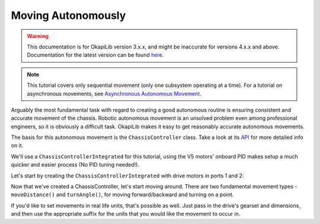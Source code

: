 ===================
Moving Autonomously
===================

.. warning:: This documentation is for OkapiLib version 3.x.x, and might be inaccurate for versions 4.x.x and above. Documentation for the latest version can be found
         `here <https://okapilib.github.io/OkapiLib/index.html>`_.

.. note:: This tutorial covers only sequential movement (only one subsystem operating at a time).
          For a tutorial on asynchronous movements, see `Asynchronous Autonomous Movement <./autonomous-movement-async.html>`_.

Arguably the most fundamental task with regard to creating a good autonomous routine
is ensuring consistent and accurate movement of the chassis. Robotic autonomous movement
is an unsolved problem even among professional engineers, so it is obviously a difficult
task. OkapiLib makes it easy to get reasonably accurate autonomous movements.

The basis for this autonomous movement is the ``ChassisController`` class. Take a look at its
`API <../../api/chassis/controller/chassis-controller-integrated.html>`_ for more detailed info on it.

We'll use a ``ChassisControllerIntegrated`` for this tutorial, using the V5 motors' onboard
PID makes setup a much quicker and easier process (No PID tuning needed!).

Let's start by creating the ``ChassisControllerIntegrated`` with drive motors in ports 1 and 2:

.. highlight: cpp
.. code-block:: cpp
   :linenos:

   using namespace okapi;

   const int DRIVE_MOTOR_LEFT = 1;
   const int DRIVE_MOTOR_RIGHT = 2;

   auto chassis = ChassisControllerFactory::create(DRIVE_MOTOR_LEFT, DRIVE_MOTOR_RIGHT);

Now that we've created a ChassisController, let's start moving around. There are two fundamental movement types -
``moveDistance()`` and ``turnAngle()``, for moving forward/backward and turning on a point.

.. highlight: cpp
.. code-block:: cpp
   :linenos:

   using namespace okapi;

   const int DRIVE_MOTOR_LEFT = 1;
   const int DRIVE_MOTOR_RIGHT = 2;

   auto chassis = ChassisControllerFactory::create(DRIVE_MOTOR_LEFT, DRIVE_MOTOR_RIGHT);

   void autonomous() {
     // Move to first goal
     chassis.moveDistance(1000);
     // Turn to face second goal
     chassis.turnAngle(100);
     // Drive toward second goal
     chassis.moveDistance(1500);
   }

If you'd like to set movements in real life units, that's possible as well. Just pass in the
drive's gearset and dimensions, and then use the appropriate suffix
for the units that you would like the movement to occur in.

.. highlight: cpp
.. code-block:: cpp
   :linenos:

   using namespace okapi;

   const int DRIVE_MOTOR_LEFT = 1;
   const int DRIVE_MOTOR_RIGHT = 2;
   const auto WHEEL_DIAMETER = 4_in;
   const auto CHASSIS_WIDTH = 13.5_in;

   auto chassis = ChassisControllerFactory::create(
     DRIVE_MOTOR_LEFT, DRIVE_MOTOR_RIGHT,
     AbstractMotor::gearset::red,
     {WHEEL_DIAMETER, CHASSIS_WIDTH}
   );

   void autonomous() {
     // Move 1 meter to the first goal
     chassis.moveDistance(1_m);
     // Turn 90 degrees to face second goal
     chassis.turnAngle(90_deg);
     // Drive 1 and a half feet toward second goal
     chassis.moveDistance(1.5_ft);
   }
